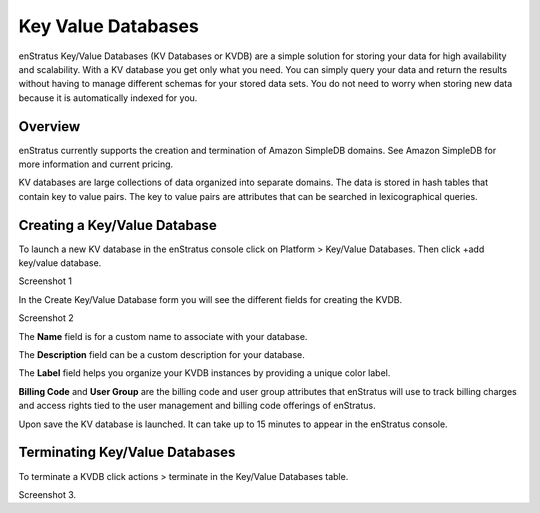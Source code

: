 .. _saas_key_value:

Key Value Databases
-------------------

enStratus Key/Value Databases (KV Databases or KVDB) are a simple solution for storing
your data for high availability and scalability. With a KV database you get only what you
need. You can simply query your data and return the results without having to manage
different schemas for your stored data sets. You do not need to worry when storing new
data because it is automatically indexed for you.

Overview
~~~~~~~~
enStratus currently supports the creation and termination of Amazon SimpleDB domains. See
Amazon SimpleDB for more information and current pricing.

KV databases are large collections of data organized into separate domains. The data is
stored in hash tables that contain key to value pairs. The key to value pairs are
attributes that can be searched in lexicographical queries.

Creating a Key/Value Database
~~~~~~~~~~~~~~~~~~~~~~~~~~~~~

To launch a new KV database in the enStratus console click on Platform > Key/Value
Databases. Then click  +add key/value database.

Screenshot 1

In the Create Key/Value Database form you will see the different fields for creating the
KVDB.

Screenshot 2

The **Name** field is for a custom name to associate with your database.

The **Description** field can be a custom description for your database.

The **Label** field helps you organize your KVDB instances by providing a unique color label.

**Billing Code** and **User Group** are the billing code and user group attributes that enStratus
will use to track billing charges and access rights tied to the user management and
billing code offerings of enStratus.

Upon save the KV database is launched. It can take up to 15 minutes to appear in the
enStratus console.

Terminating Key/Value Databases
~~~~~~~~~~~~~~~~~~~~~~~~~~~~~~~

To terminate a KVDB click actions > terminate in the Key/Value Databases table.

Screenshot 3.
